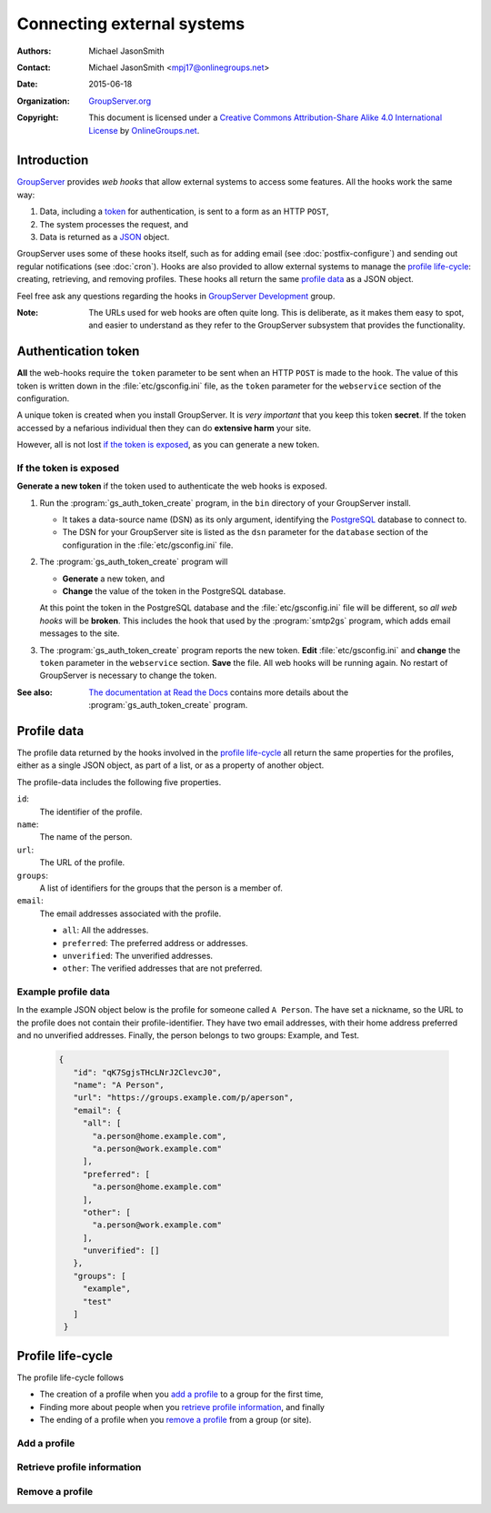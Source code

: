 ===========================
Connecting external systems
===========================

:Authors: `Michael JasonSmith`_;
:Contact: Michael JasonSmith <mpj17@onlinegroups.net>
:Date: 2015-06-18
:Organization: `GroupServer.org`_
:Copyright: This document is licensed under a
  `Creative Commons Attribution-Share Alike 4.0 International
  License`_ by `OnlineGroups.net`_.

..  _Creative Commons Attribution-Share Alike 4.0 International License:
    http://creativecommons.org/licenses/by-sa/4.0/

.. highlight:: console

------------
Introduction
------------

GroupServer_ provides *web hooks* that allow external systems to
access some features. All the hooks work the same way:

#. Data, including a token_ for authentication, is sent to a form
   as an HTTP ``POST``,
#. The system processes the request, and
#. Data is returned as a JSON_ object.

GroupServer uses some of these hooks itself, such as for adding
email (see :doc:`postfix-configure`) and sending out regular
notifications (see :doc:`cron`). Hooks are also provided to allow
external systems to manage the `profile life-cycle`_: creating,
retrieving, and removing profiles. These hooks all return the
same `profile data`_ as a JSON object.

Feel free ask any questions regarding the hooks in `GroupServer
Development`_ group.

:Note: The URLs used for web hooks are often quite long. This is
       deliberate, as it makes them easy to spot, and easier to
       understand as they refer to the GroupServer subsystem that
       provides the functionality.

.. _token:

--------------------
Authentication token
--------------------

**All** the web-hooks require the ``token`` parameter to be sent
when an HTTP ``POST`` is made to the hook. The value of this
token is written down in the :file:`etc/gsconfig.ini` file, as
the ``token`` parameter for the ``webservice`` section of the
configuration.

A unique token is created when you install GroupServer. It is
*very important* that you keep this token **secret**. If the
token accessed by a nefarious individual then they can do
**extensive harm** your site.

However, all is not lost `if the token is exposed`_, as you can
generate a new token.

If the token is exposed
=======================

**Generate a new token** if the token used to authenticate the
web hooks is exposed.

#. Run the :program:`gs_auth_token_create` program, in the
   ``bin`` directory of your GroupServer install.

   * It takes a data-source name (DSN) as its only argument,
     identifying the PostgreSQL_ database to connect to.
   * The DSN for your GroupServer site is listed as the ``dsn``
     parameter for the ``database`` section of the configuration
     in the :file:`etc/gsconfig.ini` file.

#. The :program:`gs_auth_token_create` program will 

   * **Generate** a new token, and
   * **Change** the value of the token in the PostgreSQL
     database.

   At this point the token in the PostgreSQL database and the
   :file:`etc/gsconfig.ini` file will be different, so *all web
   hooks* will be **broken**. This includes the hook that used by
   the :program:`smtp2gs` program, which adds email messages to
   the site.

#. The :program:`gs_auth_token_create` program reports the new
   token. **Edit** :file:`etc/gsconfig.ini` and **change** the
   ``token`` parameter in the ``webservice`` section. **Save**
   the file. All web hooks will be running again. No restart of
   GroupServer is necessary to change the token.

:See also: `The documentation at Read the Docs`_ contains more
           details about the :program:`gs_auth_token_create`
           program.

.. _The documentation at Read the Docs:
     http://groupserver.readthedocs.org/projects/gsauthtoken/en/latest/script.html

------------
Profile data
------------

The profile data returned by the hooks involved in the `profile
life-cycle`_ all return the same properties for the profiles,
either as a single JSON object, as part of a list, or as a
property of another object.

The profile-data includes the following five properties.

``id``:
  The identifier of the profile.

``name``:
  The name of the person.

``url``:
  The URL of the profile.

``groups``:
  A list of identifiers for the groups that the person is a
  member of.

``email``:
  The email addresses associated with the profile.

  * ``all``: All the addresses.
  * ``preferred``: The preferred address or addresses.
  * ``unverified``: The unverified addresses.
  * ``other``: The verified addresses that are not preferred.

Example profile data
====================

In the example JSON object below is the profile for someone
called ``A Person``. The have set a nickname, so the URL to the
profile does not contain their profile-identifier. They have two
email addresses, with their home address preferred and no
unverified addresses. Finally, the person belongs to two groups:
Example, and Test.

 .. code-block:: json

   {
      "id": "qK7SgjsTHcLNrJ2ClevcJ0",
      "name": "A Person",
      "url": "https://groups.example.com/p/aperson",
      "email": {
        "all": [
          "a.person@home.example.com",
          "a.person@work.example.com"
        ],
        "preferred": [
          "a.person@home.example.com"
        ],
        "other": [
          "a.person@work.example.com"
        ],
        "unverified": []
      },
      "groups": [
        "example",
        "test"
      ]
    }

------------------
Profile life-cycle
------------------

The profile life-cycle follows 

* The creation of a profile when you `add a profile`_ to a group
  for the first time,
* Finding more about people when you `retrieve profile
  information`_, and finally
* The ending of a profile when you `remove a profile`_ from a
  group (or site).

Add a profile
=============



Retrieve profile information
============================

Remove a profile
================

..  _GroupServer: http://groupserver.org/
..  _GroupServer.org: http://groupserver.org/
..  _OnlineGroups.Net: https://onlinegroups.net/
..  _Michael JasonSmith: http://groupserver.org/p/mpj17
..  _GroupServer development: http://groupserver.org/groups/development/
..  _JSON: http://json.org/
..  _PostgreSQL: http://www.postgresql.org/

..  LocalWords:  JSON webservice
